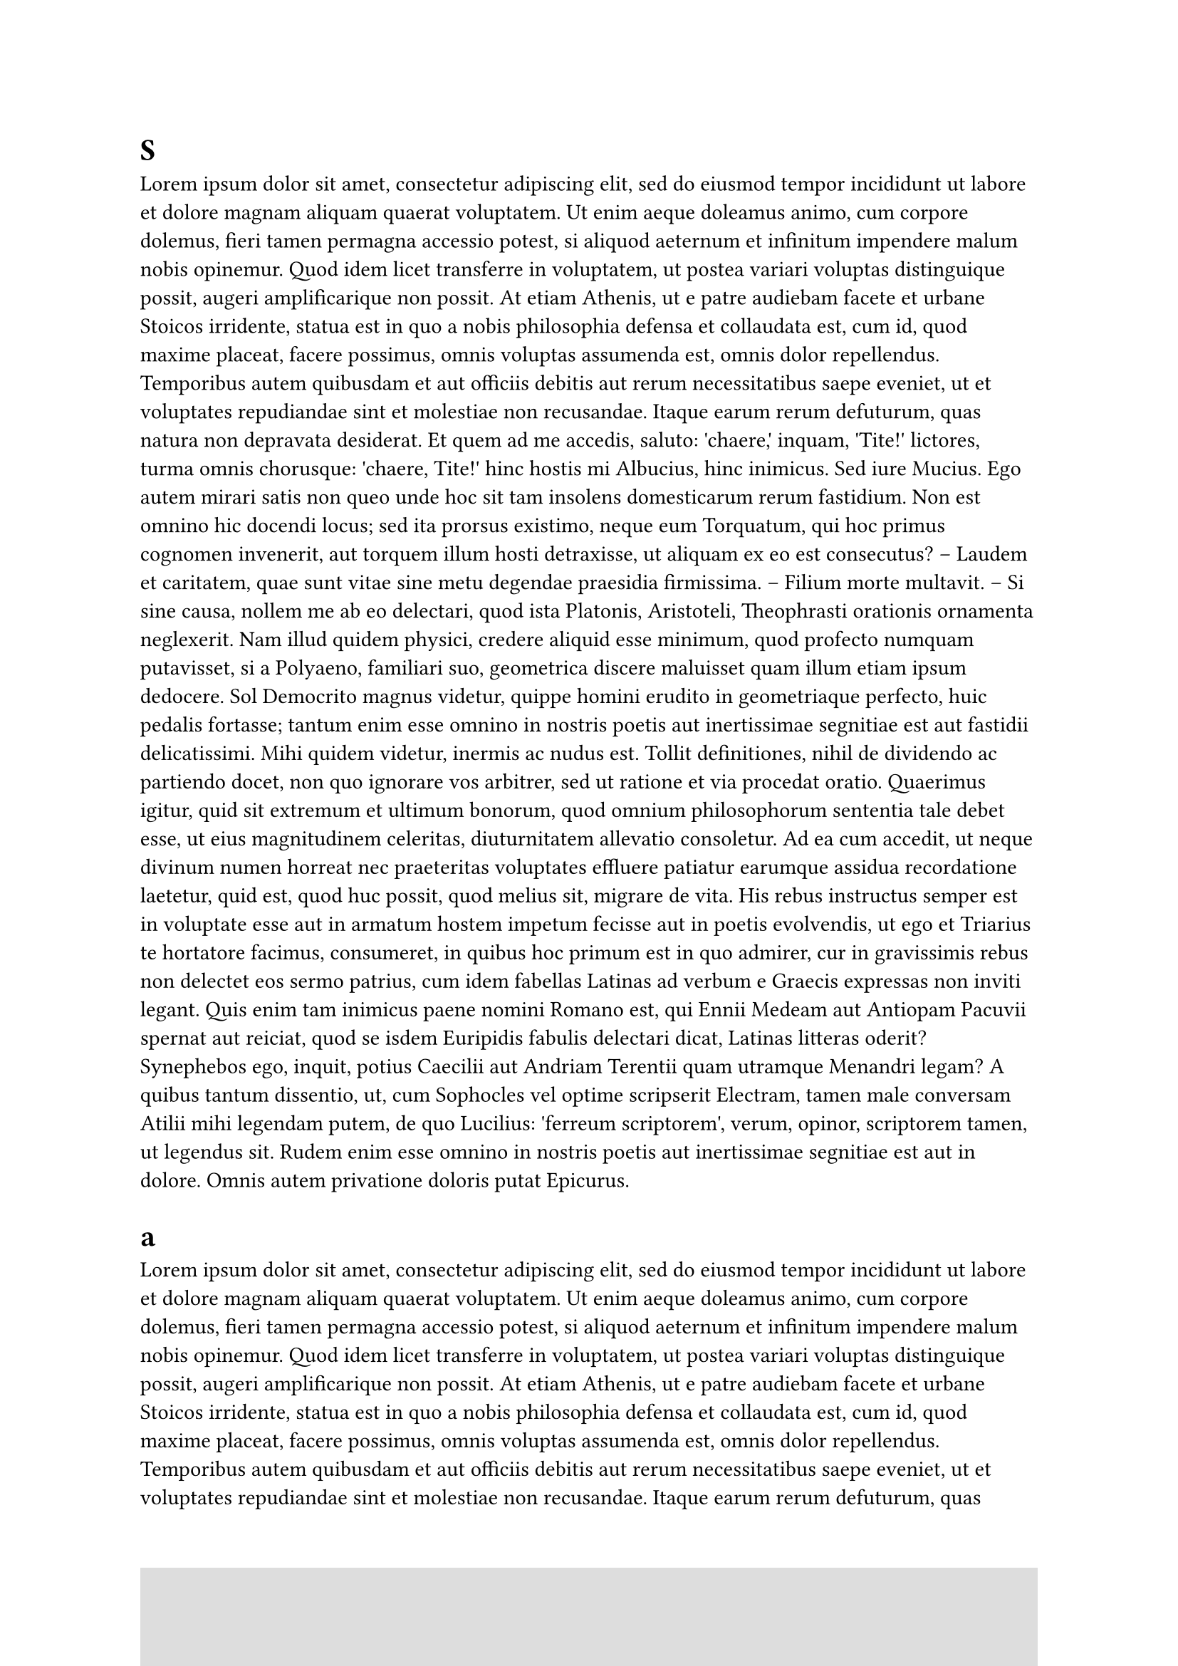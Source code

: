 #set page(numbering: "1")
#set page(
  footer: rect(height: 100%,width: 100%,fill :silver)
)

= S
#lorem(500)

// #pagebreak()
= a
#lorem(499)
